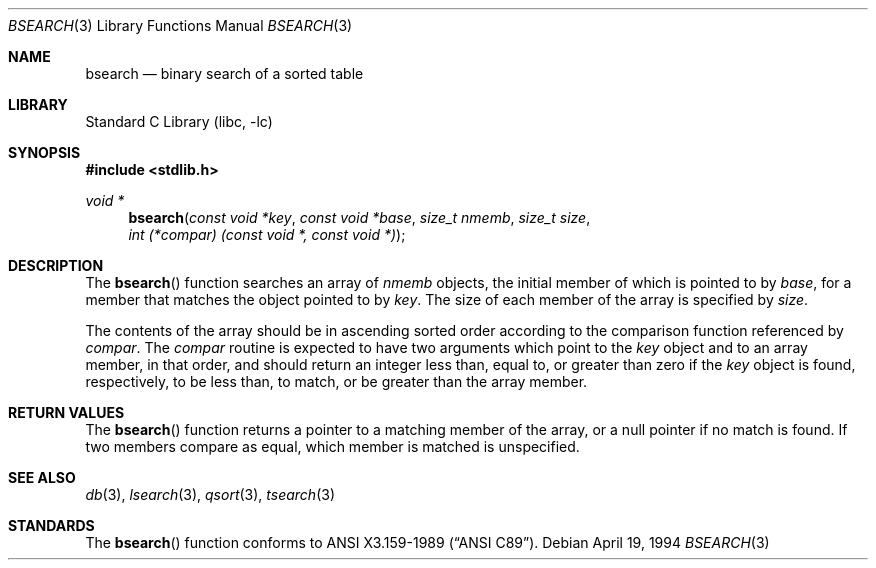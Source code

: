 .\"	$NetBSD: bsearch.3,v 1.9 2003/04/16 13:34:46 wiz Exp $
.\"
.\" Copyright (c) 1990, 1991, 1993, 1994
.\"	The Regents of the University of California.  All rights reserved.
.\"
.\" This code is derived from software contributed to Berkeley by
.\" the American National Standards Committee X3, on Information
.\" Processing Systems.
.\"
.\" Redistribution and use in source and binary forms, with or without
.\" modification, are permitted provided that the following conditions
.\" are met:
.\" 1. Redistributions of source code must retain the above copyright
.\"    notice, this list of conditions and the following disclaimer.
.\" 2. Redistributions in binary form must reproduce the above copyright
.\"    notice, this list of conditions and the following disclaimer in the
.\"    documentation and/or other materials provided with the distribution.
.\" 3. Neither the name of the University nor the names of its contributors
.\"    may be used to endorse or promote products derived from this software
.\"    without specific prior written permission.
.\"
.\" THIS SOFTWARE IS PROVIDED BY THE REGENTS AND CONTRIBUTORS ``AS IS'' AND
.\" ANY EXPRESS OR IMPLIED WARRANTIES, INCLUDING, BUT NOT LIMITED TO, THE
.\" IMPLIED WARRANTIES OF MERCHANTABILITY AND FITNESS FOR A PARTICULAR PURPOSE
.\" ARE DISCLAIMED.  IN NO EVENT SHALL THE REGENTS OR CONTRIBUTORS BE LIABLE
.\" FOR ANY DIRECT, INDIRECT, INCIDENTAL, SPECIAL, EXEMPLARY, OR CONSEQUENTIAL
.\" DAMAGES (INCLUDING, BUT NOT LIMITED TO, PROCUREMENT OF SUBSTITUTE GOODS
.\" OR SERVICES; LOSS OF USE, DATA, OR PROFITS; OR BUSINESS INTERRUPTION)
.\" HOWEVER CAUSED AND ON ANY THEORY OF LIABILITY, WHETHER IN CONTRACT, STRICT
.\" LIABILITY, OR TORT (INCLUDING NEGLIGENCE OR OTHERWISE) ARISING IN ANY WAY
.\" OUT OF THE USE OF THIS SOFTWARE, EVEN IF ADVISED OF THE POSSIBILITY OF
.\" SUCH DAMAGE.
.\"
.\"     from: @(#)bsearch.3	8.3 (Berkeley) 4/19/94
.\"
.Dd April 19, 1994
.Dt BSEARCH 3
.Os
.Sh NAME
.Nm bsearch
.Nd binary search of a sorted table
.Sh LIBRARY
.Lb libc
.Sh SYNOPSIS
.In stdlib.h
.Ft void *
.Fn bsearch "const void *key" "const void *base" "size_t nmemb" "size_t size" "int (*compar) (const void *, const void *)"
.Sh DESCRIPTION
The
.Fn bsearch
function searches an array of
.Fa nmemb
objects, the initial member of which is
pointed to by
.Fa base ,
for a member that matches the object pointed to by
.Fa key .
The size of each member of the array is specified by
.Fa size .
.Pp
The contents of the array should be in ascending sorted order according
to the comparison function referenced by
.Fa compar .
The
.Fa compar
routine
is expected to have
two arguments which point to the
.Fa key
object and to an array member, in that order, and should return an integer
less than, equal to, or greater than zero if the
.Fa key
object is found, respectively, to be less than, to match, or be
greater than the array member.
.Sh RETURN VALUES
The
.Fn bsearch
function returns a pointer to a matching member of the array, or a null
pointer if no match is found.
If two members compare as equal, which member is matched is unspecified.
.Sh SEE ALSO
.Xr db 3 ,
.Xr lsearch 3 ,
.Xr qsort 3 ,
.Xr tsearch 3
.Sh STANDARDS
The
.Fn bsearch
function conforms to
.St -ansiC .
